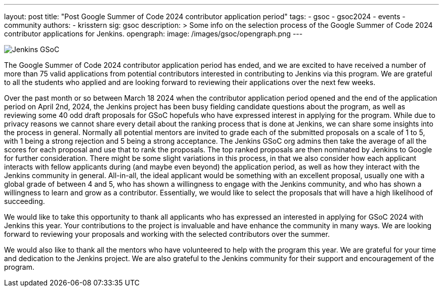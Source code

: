 ---
layout: post
title: "Post Google Summer of Code 2024 contributor application period"
tags:
- gsoc
- gsoc2024
- events
- community
authors:
- krisstern
sig: gsoc
description: >
  Some info on the selection process of the Google Summer of Code 2024 contributor applications for Jenkins.
opengraph:
  image: /images/gsoc/opengraph.png
---

image:/images/gsoc/jenkins-gsoc-logo_small.png[Jenkins GSoC, role=center, float=right]

The Google Summer of Code 2024 contributor application period has ended, and we are excited to have received a number of more than 75 valid applications from potential contributors interested in contributing to Jenkins via this program. We are grateful to all the students who applied and are looking forward to reviewing their applications over the next few weeks.

Over the past month or so between March 18 2024 when the contributor application period opened and the end of the application period on April 2nd, 2024, the Jenkins project has been busy fielding candidate questions about the program, as well as reviewing some 40 odd draft proposals for GSoC hopefuls who have expressed interest in applying for the program. While due to privacy reasons we cannot share every detail about the ranking process that is done at Jenkins, we can share some insights into the process in general. Normally all potential mentors are invited to grade each of the submitted proposals on a scale of 1 to 5, with 1 being a strong rejection and 5 being a strong acceptance. The Jenkins GSoC org admins then take the average of all the scores for each proposal and use that to rank the proposals. The top ranked proposals are then nominated by Jenkins to Google for further consideration. There might be some slight variations in this process, in that we also consider how each applicant interacts with fellow applicants during (and maybe even beyond) the application period, as well as how they interact with the Jenkins community in general. All-in-all, the ideal applicant would be something with an excellent proposal, usually one with a global grade of between 4 and 5, who has shown a willingness to engage with the Jenkins community, and who has shown a willingness to learn and grow as a contributor. Essentially, we would like to select the proposals that will have a high likelihood of succeeding.

We would like to take this opportunity to thank all applicants who has expressed an interested in applying for GSoC 2024 with Jenkins this year. Your contributions to the project is invaluable and have enhance the community in many ways. We are looking forward to reviewing your proposals and working with the selected contributors over the summer.

We would also like to thank all the mentors who have volunteered to help with the program this year. We are grateful for your time and dedication to the Jenkins project. We are also grateful to the Jenkins community for their support and encouragement of the program.
